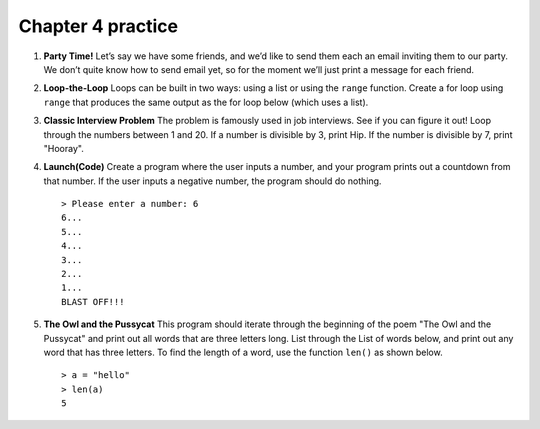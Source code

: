 Chapter 4 practice
:::::::::::::::::::::::::::


.. container:: full_width


    #.

        **Party Time!**
        Let’s say we have some friends, and we’d like to send them each an email inviting them to our party. We don’t quite know how to send email yet, so for the moment we’ll just print a message for each friend.


        .. activecode:: ex_4_0

            #TODO 1: Finish creating a list of names. Each should be a separate string.
            friends = ["Elvis", ]
            #TODO 2: Create a for loop using that list
            #TODO 3: Inside the loop, print out a short invitation to the person using their name.


    #.

        **Loop-the-Loop**
        Loops can be built in two ways: using a list or using the ``range`` function. Create a for loop using ``range`` that produces the same output as the for loop below (which uses a list).

        .. activecode:: ex_4_1

            for i in [4, 8, 12, 16, 20]:
                print(i)

            #TODO: Create the same output using a for loop with a range



    #.

        **Classic Interview Problem**
        The problem is famously used in job interviews. See if you can figure it out! Loop through the numbers between 1 and 20. If a number is divisible by 3, print Hip. If the number is divisible by 7, print "Hooray".

        .. activecode:: ex_4_2



    #.

        **Launch(Code)**
        Create a program where the user inputs a number, and your program prints out a countdown from that number. If the user inputs a negative number, the program should do nothing. ::

            > Please enter a number: 6
            6...
            5...
            4...
            3...
            2...
            1...
            BLAST OFF!!!

        .. activecode:: ex_4_3


    #.

        **The Owl and the Pussycat**
        This program should iterate through the beginning of the poem "The Owl and the Pussycat" and print out all words that are three letters long. List through the List of words below, and print out any word that has three letters. To find the length of a word, use the function ``len()`` as shown below. ::

            > a = "hello"
            > len(a)
            5


        .. activecode:: ex_4_4

            word_list = ["the", "owl", "and", "the", "pussycat", "went", "to", "sea", "in", "a", "beautiful", "pea", "green", "boat", "they", "took", "some", "honey", "and", "plenty", "of", "money", "wrapped", "up", "in", "a", "five", "pound", "note"]

            #TODO: create a loop that iterates through the list above and prints any word that is three letters long.
